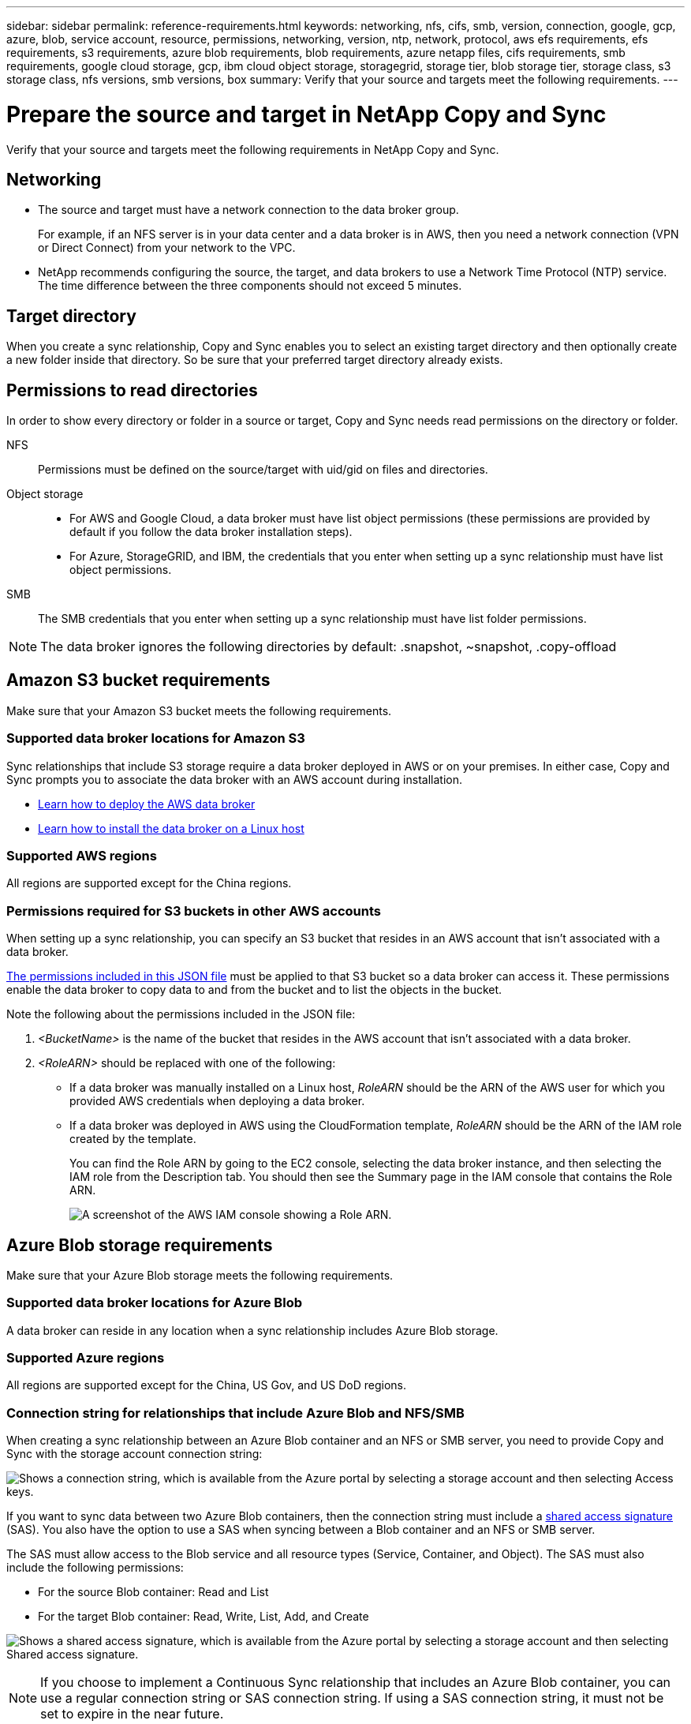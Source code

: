 ---
sidebar: sidebar
permalink: reference-requirements.html
keywords: networking, nfs, cifs, smb, version, connection, google, gcp, azure, blob, service account, resource, permissions, networking, version, ntp, network, protocol, aws efs requirements, efs requirements, s3 requirements, azure blob requirements, blob requirements, azure netapp files, cifs requirements, smb requirements, google cloud storage, gcp, ibm cloud object storage, storagegrid, storage tier, blob storage tier, storage class, s3 storage class, nfs versions, smb versions, box
summary: Verify that your source and targets meet the following requirements.
---

= Prepare the source and target in NetApp Copy and Sync
:hardbreaks:
:nofooter:
:icons: font
:linkattrs:
:imagesdir: ./media/

[.lead]
Verify that your source and targets meet the following requirements in NetApp Copy and Sync.

== Networking

* The source and target must have a network connection to the data broker group.
+
For example, if an NFS server is in your data center and a data broker is in AWS, then you need a network connection (VPN or Direct Connect) from your network to the VPC.

* NetApp recommends configuring the source, the target, and data brokers to use a Network Time Protocol (NTP) service. The time difference between the three components should not exceed 5 minutes.

== Target directory

When you create a sync relationship, Copy and Sync enables you to select an existing target directory and then optionally create a new folder inside that directory. So be sure that your preferred target directory already exists.

== Permissions to read directories

In order to show every directory or folder in a source or target, Copy and Sync needs read permissions on the directory or folder.

NFS:: Permissions must be defined on the source/target with uid/gid on files and directories.

Object storage::
* For AWS and Google Cloud, a data broker must have list object permissions (these permissions are provided by default if you follow the data broker installation steps).
* For Azure, StorageGRID, and IBM, the credentials that you enter when setting up a sync relationship must have list object permissions.

SMB:: The SMB credentials that you enter when setting up a sync relationship must have list folder permissions.

NOTE: The data broker ignores the following directories by default: .snapshot, ~snapshot, .copy-offload

== [[s3]]Amazon S3 bucket requirements

Make sure that your Amazon S3 bucket meets the following requirements.

=== Supported data broker locations for Amazon S3

Sync relationships that include S3 storage require a data broker deployed in AWS or on your premises. In either case, Copy and Sync prompts you to associate the data broker with an AWS account during installation.

* link:task-installing-aws.html[Learn how to deploy the AWS data broker]
* link:task-installing-linux.html[Learn how to install the data broker on a Linux host]

=== Supported AWS regions

All regions are supported except for the China regions.

=== Permissions required for S3 buckets in other AWS accounts

When setting up a sync relationship, you can specify an S3 bucket that resides in an AWS account that isn't associated with a data broker.

link:media/aws_iam_policy_s3_bucket.json[The permissions included in this JSON file^] must be applied to that S3 bucket so a data broker can access it. These permissions enable the data broker to copy data to and from the bucket and to list the objects in the bucket.

Note the following about the permissions included in the JSON file:

. _<BucketName>_ is the name of the bucket that resides in the AWS account that isn't associated with a data broker.

. _<RoleARN>_ should be replaced with one of the following:
* If a data broker was manually installed on a Linux host, _RoleARN_ should be the ARN of the AWS user for which you provided AWS credentials when deploying a data broker.

* If a data broker was deployed in AWS using the CloudFormation template, _RoleARN_ should be the ARN of the IAM role created by the template.
+
You can find the Role ARN by going to the EC2 console, selecting the data broker instance, and then selecting the IAM role from the Description tab. You should then see the Summary page in the IAM console that contains the Role ARN.
+
image:screenshot_iam_role_arn.gif[A screenshot of the AWS IAM console showing a Role ARN.]

== [[blob]]Azure Blob storage requirements

Make sure that your Azure Blob storage meets the following requirements.

=== Supported data broker locations for Azure Blob

A data broker can reside in any location when a sync relationship includes Azure Blob storage.

=== Supported Azure regions

All regions are supported except for the China, US Gov, and US DoD regions.

=== Connection string for relationships that include Azure Blob and NFS/SMB

When creating a sync relationship between an Azure Blob container and an NFS or SMB server, you need to provide Copy and Sync with the storage account connection string:

image:screenshot_connection_string.gif["Shows a connection string, which is available from the Azure portal by selecting a storage account and then selecting Access keys."]

If you want to sync data between two Azure Blob containers, then the connection string must include a https://docs.microsoft.com/en-us/azure/storage/common/storage-dotnet-shared-access-signature-part-1[shared access signature^] (SAS). You also have the option to use a SAS when syncing between a Blob container and an NFS or SMB server.

The SAS must allow access to the Blob service and all resource types (Service, Container, and Object). The SAS must also include the following permissions:

* For the source Blob container: Read and List
* For the target Blob container: Read, Write, List, Add, and Create

image:screenshot_connection_string_sas.gif["Shows a shared access signature, which is available from the Azure portal by selecting a storage account and then selecting Shared access signature."]

NOTE: If you choose to implement a Continuous Sync relationship that includes an Azure Blob container, you can use a regular connection string or SAS connection string. If using a SAS connection string, it must not be set to expire in the near future.

== Azure Data Lake Storage Gen2

When creating a sync relationship that includes Azure Data Lake, you need to provide Copy and Sync with the storage account connection string. It must be a regular connection string, not a shared access signature (SAS).

== Azure NetApp Files requirement

Use the Premium or Ultra service level when you sync data to or from Azure NetApp Files. You might experience failures and performance issues if the disk service level is Standard.

TIP: Consult a solutions architect if you need help determining the right service level. The volume size and volume tier determines the throughput that you can get.

https://docs.microsoft.com/en-us/azure/azure-netapp-files/azure-netapp-files-service-levels#throughput-limits[Learn more about Azure NetApp Files service levels and throughput^].

== Box requirements

* To create a sync relationship that includes Box, you'll need to provide the following credentials:

** Client ID
** Client secret
** Private key
** Public key ID
** Passphrase
** Enterprise ID

* If you create a sync relationship from Amazon S3 to Box, you must use a data broker group that has a unified configuration where the following settings are set to 1:
+
** Scanner Concurrency
** Scanner Processes Limit
** Transferrer Concurrency
** Transferrer Processes Limit

+
link:task-managing-data-brokers.html#set-up-a-unified-configuration[Learn how to define a unified configuration for a data broker group^].

== [[google]]Google Cloud Storage bucket requirements

Make sure that your Google Cloud Storage bucket meets the following requirements.

=== Supported data broker locations for Google Cloud Storage

Sync relationships that include Google Cloud Storage require a data broker deployed in Google Cloud or on your premises. Copy and Sync guides you through the data broker installation process when you create a sync relationship.

* link:task-installing-gcp.html[Learn how to deploy the Google Cloud data broker]
* link:task-installing-linux.html[Learn how to install the data broker on a Linux host]

=== Supported Google Cloud regions

All regions are supported.

=== Permissions for buckets in other Google Cloud projects

When setting up a sync relationship, you can choose from Google Cloud buckets in different projects, if you provide the required permissions to the data broker's service account. link:task-installing-gcp.html[Learn how to set up the service account].

=== Permissions for a SnapMirror destination

If the source for a sync relationship is a SnapMirror destination (which is read-only), "read/list" permissions are sufficient to sync data from the source to a target.

=== Encrypting a Google Cloud bucket

You can encrypt a target Google Cloud bucket with a customer-managed KMS key or the default, Google-managed key. If the bucket already has a KMS encryption added to it, it will override the default Google-managed encryption.

To add a customer-managed KMS key, you will need to use a data broker with the https://docs.netapp.com/us-en/bluexp-copy-sync/task-installing-gcp.html#permissions-required-for-the-service-account[correct permissions], and the key must be in the same region as the bucket.

== Google Drive

When you set up a sync relationship that includes Google Drive, you'll need to provide the following:

* The email address for a user who has access to the Google Drive location where you want to sync data
* The email address for a Google Cloud service account that has permissions to access Google Drive
* A private key for the service account

To set up the service account, follow the instructions in Google documentation:

* https://developers.google.com/admin-sdk/directory/v1/guides/delegation#create_the_service_account_and_credentials[Create the service account and credentials^]
* https://developers.google.com/admin-sdk/directory/v1/guides/delegation#delegate_domain-wide_authority_to_your_service_account[Delegate domain-wide authority to your service account^]

When you edit the OAuth Scopes field, enter the following scopes:

*	\https://www.googleapis.com/auth/drive
*	\https://www.googleapis.com/auth/drive.file

== NFS server requirements

* The NFS server can be a NetApp system or a non-NetApp system.
* The file server must allow a data broker host to access the exports over the required ports.
** 111 TCP/UDP
** 2049 TCP/UDP
** 5555 TCP/UDP
* NFS versions 3, 4.0, 4.1, and 4.2 are supported.
+
The desired version must be enabled on the server.
* If you want to sync NFS data from an ONTAP system, ensure that access to the NFS export list for an SVM is enabled (vserver nfs modify -vserver _svm_name_ -showmount enabled).
+
NOTE: The default setting for showmount is _enabled_ starting with ONTAP 9.2.

== ONTAP requirements

If the sync relationship includes Cloud Volumes ONTAP or an on-prem ONTAP cluster and you selected NFSv4 or later, then you'll need to enable NFSv4 ACLs on the ONTAP system. This is required to copy the ACLs.

== ONTAP S3 Storage requirements

When you set up a sync relationship that includes https://docs.netapp.com/us-en/ontap/object-storage-management/index.html[ONTAP S3 Storage^], you'll need to provide the following:

* The IP address of the LIF that's connected to ONTAP S3
* The access key and secret key that ONTAP is configured to use

== SMB server requirements

* The SMB server can be a NetApp system or a non-NetApp system.
*	You need to provide Copy and Sync with credentials that have permissions on the SMB server.
** For a source SMB server, the following permissions are required: list and read.
+
Members of the Backup Operators group are supported with a source SMB server.
** For a target SMB server, the following permissions are required: list, read, and write.
* The file server must allow a data broker host to access the exports over the required ports.
** 139 TCP
** 445 TCP
** 137-138 UDP
* SMB versions 1.0, 2.0, 2.1, 3.0 and 3.11 are supported.
* Grant the "Administrators" group with "Full Control" permissions to the source and target folders.
+
If you don’t grant this permission, then the data broker might not have sufficient permissions to get the ACLs on a file or directory. If this occurs, you’ll receive the following error: "getxattr error 95"

=== SMB limitation for hidden directories and files

An SMB limitation affects hidden directories and files when syncing data between SMB servers. If any of the directories or files on the source SMB server were hidden through Windows, the hidden attribute isn't copied to the target SMB server.

=== SMB sync behavior due to case-insensitivity limitation

The SMB protocol is case-insensitive, which means uppercase and lowercase letters are treated as being the same. This behavior can result in overwritten files and directory copy errors, if a sync relationship includes an SMB server and data already exists on the target.

For example, let's say that there's a file named "a" on the source and a file named "A" on the target. When Copy and Sync copies the file named "a" to the target, file "A" is overwritten by file "a" from the source.

In the case of directories, let's say that there's a directory named "b" on the source and a directory named "B" on the target. When Copy and Sync tries to copy the directory named "b" to the target, Copy and Sync receives an error that says the directory already exists. As a result, Copy and Sync always fails to copy the directory named “b.”

The best way to avoid this limitation is to ensure that you sync data to an empty directory.
